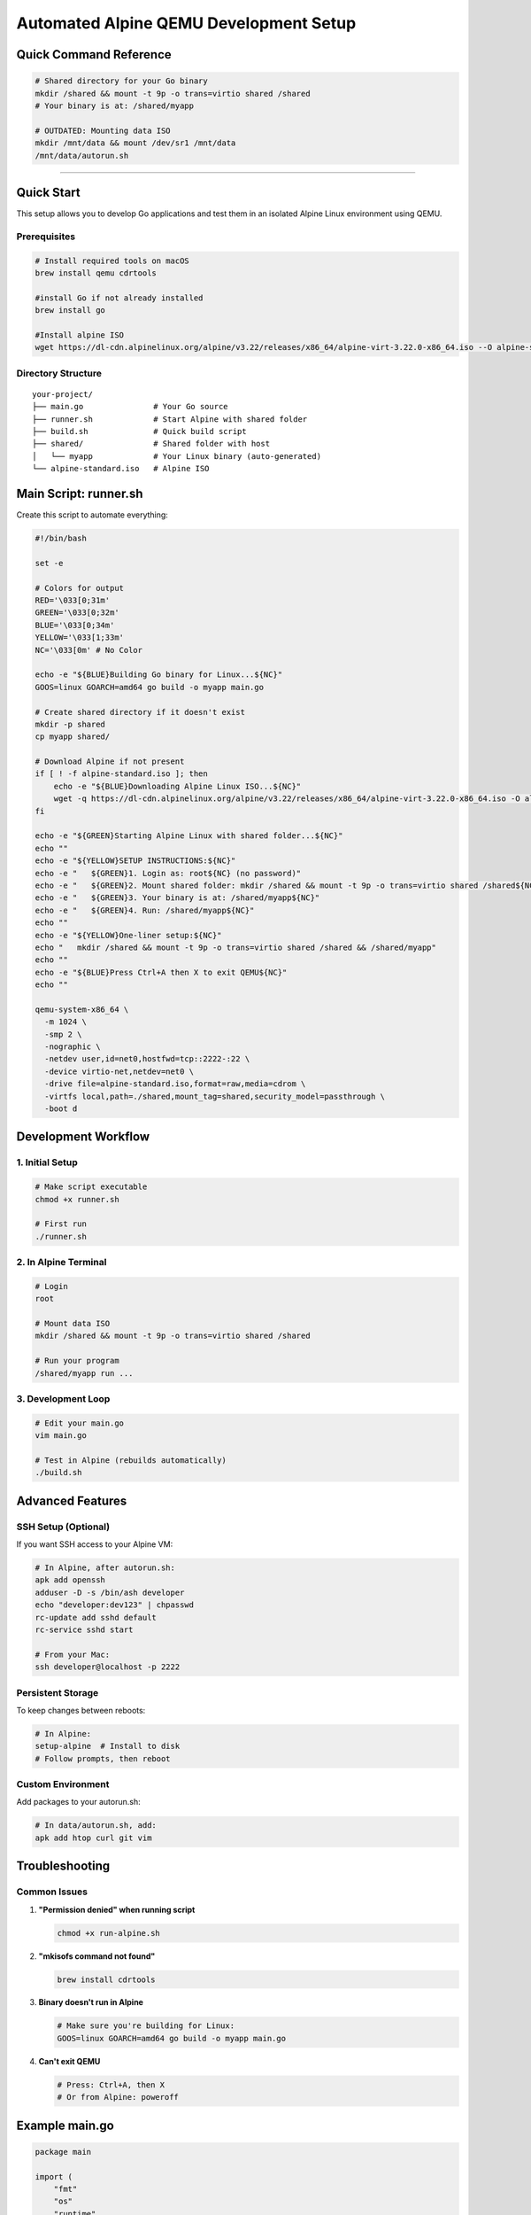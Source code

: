 ======================================
Automated Alpine QEMU Development Setup
======================================

Quick Command Reference
======================================

.. code-block:: bash

  # Shared directory for your Go binary
  mkdir /shared && mount -t 9p -o trans=virtio shared /shared
  # Your binary is at: /shared/myapp

  # OUTDATED: Mounting data ISO
  mkdir /mnt/data && mount /dev/sr1 /mnt/data
  /mnt/data/autorun.sh


======================================


Quick Start
===========

This setup allows you to develop Go applications and test them in an isolated Alpine Linux environment using QEMU.

Prerequisites
-------------

.. code-block:: bash

   # Install required tools on macOS
   brew install qemu cdrtools

   #install Go if not already installed
   brew install go

   #Install alpine ISO
   wget https://dl-cdn.alpinelinux.org/alpine/v3.22/releases/x86_64/alpine-virt-3.22.0-x86_64.iso --O alpine-standard.iso   

Directory Structure
-------------------

::

  your-project/
  ├── main.go               # Your Go source
  ├── runner.sh             # Start Alpine with shared folder
  ├── build.sh              # Quick build script
  ├── shared/               # Shared folder with host
  │   └── myapp             # Your Linux binary (auto-generated)
  └── alpine-standard.iso   # Alpine ISO


Main Script: runner.sh
===========================

Create this script to automate everything:

.. code-block:: bash

  #!/bin/bash

  set -e

  # Colors for output
  RED='\033[0;31m'
  GREEN='\033[0;32m'
  BLUE='\033[0;34m'
  YELLOW='\033[1;33m'
  NC='\033[0m' # No Color

  echo -e "${BLUE}Building Go binary for Linux...${NC}"
  GOOS=linux GOARCH=amd64 go build -o myapp main.go

  # Create shared directory if it doesn't exist
  mkdir -p shared
  cp myapp shared/

  # Download Alpine if not present
  if [ ! -f alpine-standard.iso ]; then
      echo -e "${BLUE}Downloading Alpine Linux ISO...${NC}"
      wget -q https://dl-cdn.alpinelinux.org/alpine/v3.22/releases/x86_64/alpine-virt-3.22.0-x86_64.iso -O alpine-standard.iso
  fi

  echo -e "${GREEN}Starting Alpine Linux with shared folder...${NC}"
  echo ""
  echo -e "${YELLOW}SETUP INSTRUCTIONS:${NC}"
  echo -e "   ${GREEN}1. Login as: root${NC} (no password)"
  echo -e "   ${GREEN}2. Mount shared folder: mkdir /shared && mount -t 9p -o trans=virtio shared /shared${NC}"
  echo -e "   ${GREEN}3. Your binary is at: /shared/myapp${NC}"
  echo -e "   ${GREEN}4. Run: /shared/myapp${NC}"
  echo ""
  echo -e "${YELLOW}One-liner setup:${NC}"
  echo "   mkdir /shared && mount -t 9p -o trans=virtio shared /shared && /shared/myapp"
  echo ""
  echo -e "${BLUE}Press Ctrl+A then X to exit QEMU${NC}"
  echo ""

  qemu-system-x86_64 \
    -m 1024 \
    -smp 2 \
    -nographic \
    -netdev user,id=net0,hostfwd=tcp::2222-:22 \
    -device virtio-net,netdev=net0 \
    -drive file=alpine-standard.iso,format=raw,media=cdrom \
    -virtfs local,path=./shared,mount_tag=shared,security_model=passthrough \
    -boot d
    
Development Workflow
====================

1. Initial Setup
----------------

.. code-block:: bash

   # Make script executable
   chmod +x runner.sh

   # First run
   ./runner.sh

2. In Alpine Terminal
---------------------

.. code-block:: bash

   # Login
   root

   # Mount data ISO
   mkdir /shared && mount -t 9p -o trans=virtio shared /shared

   # Run your program
   /shared/myapp run ...

3. Development Loop
-------------------

.. code-block:: bash

   # Edit your main.go
   vim main.go

   # Test in Alpine (rebuilds automatically)
   ./build.sh

Advanced Features
=================

SSH Setup (Optional)
--------------------

If you want SSH access to your Alpine VM:

.. code-block:: bash

   # In Alpine, after autorun.sh:
   apk add openssh
   adduser -D -s /bin/ash developer
   echo "developer:dev123" | chpasswd
   rc-update add sshd default
   rc-service sshd start

   # From your Mac:
   ssh developer@localhost -p 2222

Persistent Storage
------------------

To keep changes between reboots:

.. code-block:: bash

   # In Alpine:
   setup-alpine  # Install to disk
   # Follow prompts, then reboot

Custom Environment
------------------

Add packages to your autorun.sh:

.. code-block:: bash

   # In data/autorun.sh, add:
   apk add htop curl git vim

Troubleshooting
===============

Common Issues
-------------

1. **"Permission denied" when running script**
   
   .. code-block:: bash

      chmod +x run-alpine.sh

2. **"mkisofs command not found"**
   
   .. code-block:: bash

      brew install cdrtools

3. **Binary doesn't run in Alpine**
   
   .. code-block:: bash

      # Make sure you're building for Linux:
      GOOS=linux GOARCH=amd64 go build -o myapp main.go

4. **Can't exit QEMU**
   
   .. code-block:: bash

      # Press: Ctrl+A, then X
      # Or from Alpine: poweroff

Example main.go
===============

.. code-block:: go

   package main

   import (
       "fmt"
       "os"
       "runtime"
   )

   func main() {
       fmt.Printf("Hello from Go!\n")
       fmt.Printf("OS: %s\n", runtime.GOOS)
       fmt.Printf("Arch: %s\n", runtime.GOARCH)
       fmt.Printf("Working directory: %s\n", os.Getenv("PWD"))
       
       // Your container/runtime logic here
       fmt.Println("This is where your container runtime would go!")
   }

This setup gives you a lightweight, fast development environment for testing Go programs in isolated Linux containers 0-0